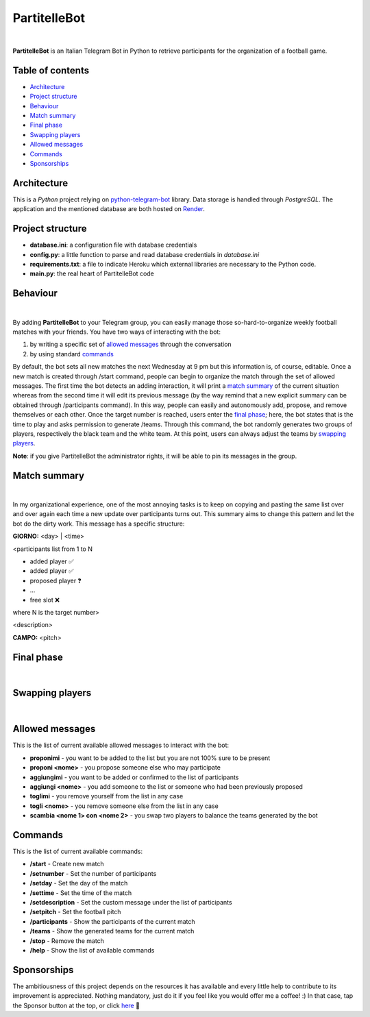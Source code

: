 ****
PartitelleBot
****

.. image:: https://img.shields.io/badge/Telegram-PartitelleBot-blue.svg?logo=telegram
   :align: center
   :target: https://t.me/PartitelleBot
   :alt: PartitelleBot
|
**PartitelleBot** is an Italian Telegram Bot in Python to retrieve participants for the organization of a football game.

=================
Table of contents
=================

- `Architecture`_
- `Project structure`_
- `Behaviour`_
- `Match summary`_
- `Final phase`_
- `Swapping players`_
- `Allowed messages`_
- `Commands`_
- `Sponsorships`_

=================
Architecture
=================

This is a *Python* project relying on `python-telegram-bot <https://github.com/python-telegram-bot/python-telegram-bot>`_ library.
Data storage is handled through *PostgreSQL*.
The application and the mentioned database are both hosted on `Render <https://dashboard.render.com>`_.

=================
Project structure
=================
- **database.ini**: a configuration file with database credentials
- **config.py**: a little function to parse and read database credentials in *database.ini*
- **requirements.txt**: a file to indicate Heroku which external libraries are necessary to the Python code.
- **main.py**: the real heart of PartitelleBot code

=================
Behaviour
=================
.. image:: .github/img/presentation_message.png
    :width: 500px
    :height: 250px
    :align: center
    :alt: Presentation message
|
By adding **PartitelleBot** to your Telegram group, you can easily manage those so-hard-to-organize weekly football matches with your friends.
You have two ways of interacting with the bot:

1. by writing a specific set of `allowed messages`_ through the conversation
2. by using standard commands_

By default, the bot sets all new matches the next Wednesday at 9 pm but this information is, of course, editable. Once a new match is created through /start command, people can begin to organize the match through the set of allowed messages. The first time the bot detects an adding interaction, it will print a `match summary`_ of the current situation whereas from the second time it will edit its previous message (by the way remind that a new explicit summary can be obtained through /participants command). In this way, people can easily and autonomously add, propose, and remove themselves or each other. Once the target number is reached, users enter the `final phase`_; here, the bot states that is the time to play and asks permission to generate /teams. Through this command, the bot randomly generates two groups of players, respectively the black team and the white team. At this point, users can always adjust the teams by `swapping players`_.

**Note**: if you give PartitelleBot the administrator rights, it will be able to pin its messages in the group.

=================
Match summary
=================
.. image:: .github/img/match_summary.png
    :width: 490px
    :height: 480px
    :align: center
    :alt: Match summary
|
In my organizational experience, one of the most annoying tasks is to keep on copying and pasting the same list over and over again
each time a new update over participants turns out. This summary aims to change this pattern and let the bot do the dirty work.
This message has a specific structure:

**GIORNO:** <day> | <time>


<participants list from 1 to N

- added player ✅
- added player ✅
- proposed player ❓
- ...
- free slot ❌
where N is the target number>


<description>

**CAMPO:** <pitch>

=================
Final phase
=================
.. image:: .github/img/final_phase.png
    :width: 340px
    :height: 350px
    :align: center
    :alt: Final phase
|

=================
Swapping players
=================
.. image:: .github/img/swap.png
    :width: 300px
    :height: 360px
    :align: center
    :alt: Swap
|

=================
Allowed messages
=================
This is the list of current available allowed messages to interact with the bot:

- **proponimi** - you want to be added to the list but you are not 100% sure to be present
- **proponi <nome>** - you propose someone else who may participate
- **aggiungimi** - you want to be added or confirmed to the list of participants
- **aggiungi <nome>** - you add someone to the list or someone who had been previously proposed
- **toglimi** - you remove yourself from the list in any case
- **togli <nome>** - you remove someone else from the list in any case
- **scambia <nome 1> con <nome 2>** - you swap two players to balance the teams generated by the bot

=================
Commands
=================
This is the list of current available commands:

- **/start** - Create new match
- **/setnumber** - Set the number of participants
- **/setday** - Set the day of the match
- **/settime** - Set the time of the match
- **/setdescription** - Set the custom message under the list of participants
- **/setpitch** - Set the football pitch
- **/participants** - Show the participants of the current match
- **/teams** - Show the generated teams for the current match
- **/stop** - Remove the match
- **/help** - Show the list of available commands

=================
Sponsorships
=================
The ambitiousness of this project depends on the resources it has available and every little help to contribute to its improvement is appreciated.
Nothing mandatory, just do it if you feel like you would offer me a coffee! :)
In that case, tap the Sponsor button at the top, or click `here <https://paypal.me/GiovanniL891?country.x=IT&locale.x=it_IT>`_ 💪

